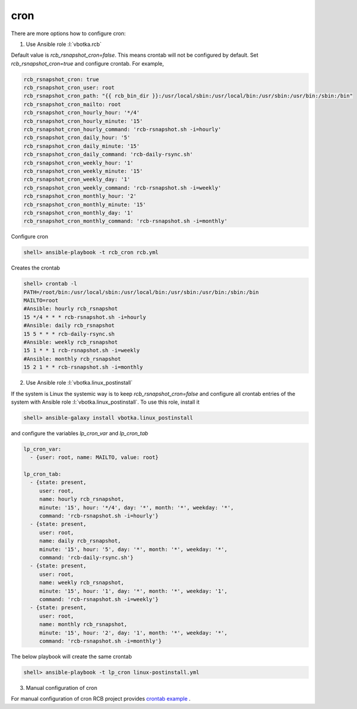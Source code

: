 cron
====

There are more options how to configure cron:

1) Use Ansible role :l:`vbotka.rcb`

Default value is *rcb_rsnapshot_cron=false*. This means crontab will
not be configured by default. Set *rcb_rsnapshot_cron=true* and
configure crontab. For example,

.. code-block:: yaml

  rcb_rsnapshot_cron: true
  rcb_rsnapshot_cron_user: root
  rcb_rsnapshot_cron_path: "{{ rcb_bin_dir }}:/usr/local/sbin:/usr/local/bin:/usr/sbin:/usr/bin:/sbin:/bin"
  rcb_rsnapshot_cron_mailto: root
  rcb_rsnapshot_cron_hourly_hour: '*/4'
  rcb_rsnapshot_cron_hourly_minute: '15'
  rcb_rsnapshot_cron_hourly_command: 'rcb-rsnapshot.sh -i=hourly'
  rcb_rsnapshot_cron_daily_hour: '5'
  rcb_rsnapshot_cron_daily_minute: '15'
  rcb_rsnapshot_cron_daily_command: 'rcb-daily-rsync.sh'
  rcb_rsnapshot_cron_weekly_hour: '1'
  rcb_rsnapshot_cron_weekly_minute: '15'
  rcb_rsnapshot_cron_weekly_day: '1'
  rcb_rsnapshot_cron_weekly_command: 'rcb-rsnapshot.sh -i=weekly'
  rcb_rsnapshot_cron_monthly_hour: '2'
  rcb_rsnapshot_cron_monthly_minute: '15'
  rcb_rsnapshot_cron_monthly_day: '1'
  rcb_rsnapshot_cron_monthly_command: 'rcb-rsnapshot.sh -i=monthly'


Configure cron

.. code-block:: bash

  shell> ansible-playbook -t rcb_cron rcb.yml


Creates the crontab

.. code-block:: bash

  shell> crontab -l
  PATH=/root/bin:/usr/local/sbin:/usr/local/bin:/usr/sbin:/usr/bin:/sbin:/bin
  MAILTO=root
  #Ansible: hourly rcb_rsnapshot
  15 */4 * * * rcb-rsnapshot.sh -i=hourly
  #Ansible: daily rcb_rsnapshot
  15 5 * * * rcb-daily-rsync.sh
  #Ansible: weekly rcb_rsnapshot
  15 1 * * 1 rcb-rsnapshot.sh -i=weekly
  #Ansible: monthly rcb_rsnapshot
  15 2 1 * * rcb-rsnapshot.sh -i=monthly


.. seealso:: The defaults of the Ansible role vbotka.rcb `defaults/main.yml <https://github.com/vbotka/ansible-rcb/blob/master/defaults/main.yml>`_

  
2) Use Ansible role :l:`vbotka.linux_postinstall`

If the system is Linux the systemic way is to keep
*rcb_rsnapshot_cron=false* and configure all crontab entries of the
system with Ansible role :l:`vbotka.linux_postinstall`. To use this
role, install it

.. code-block:: Bash

  shell> ansible-galaxy install vbotka.linux_postinstall


and configure the variables *lp_cron_var* and *lp_cron_tab*

.. code-block:: yaml

  lp_cron_var:
    - {user: root, name: MAILTO, value: root}

  lp_cron_tab:
    - {state: present,
       user: root,
       name: hourly rcb_rsnapshot,
       minute: '15', hour: '*/4', day: '*', month: '*', weekday: '*',
       command: 'rcb-rsnapshot.sh -i=hourly'}
    - {state: present,
       user: root,
       name: daily rcb_rsnapshot,
       minute: '15', hour: '5', day: '*', month: '*', weekday: '*',
       command: 'rcb-daily-rsync.sh'}
    - {state: present,
       user: root,
       name: weekly rcb_rsnapshot,
       minute: '15', hour: '1', day: '*', month: '*', weekday: '1',
       command: 'rcb-rsnapshot.sh -i=weekly'}
    - {state: present,
       user: root,
       name: monthly rcb_rsnapshot,
       minute: '15', hour: '2', day: '1', month: '*', weekday: '*',
       command: 'rcb-rsnapshot.sh -i=monthly'}


The below playbook will create the same crontab

.. code-block:: Bash

  shell> ansible-playbook -t lp_cron linux-postinstall.yml


.. seealso:: The documentation at readthedocs.io `Ansible role Linux postinstall <https://ansible-linux-postinstall.readthedocs.io/en/latest/>`_


3) Manual configuration of cron

For manual configuration of cron RCB project provides `crontab example <https://github.com/vbotka/rcb/blob/master/crontab.example>`_ .
